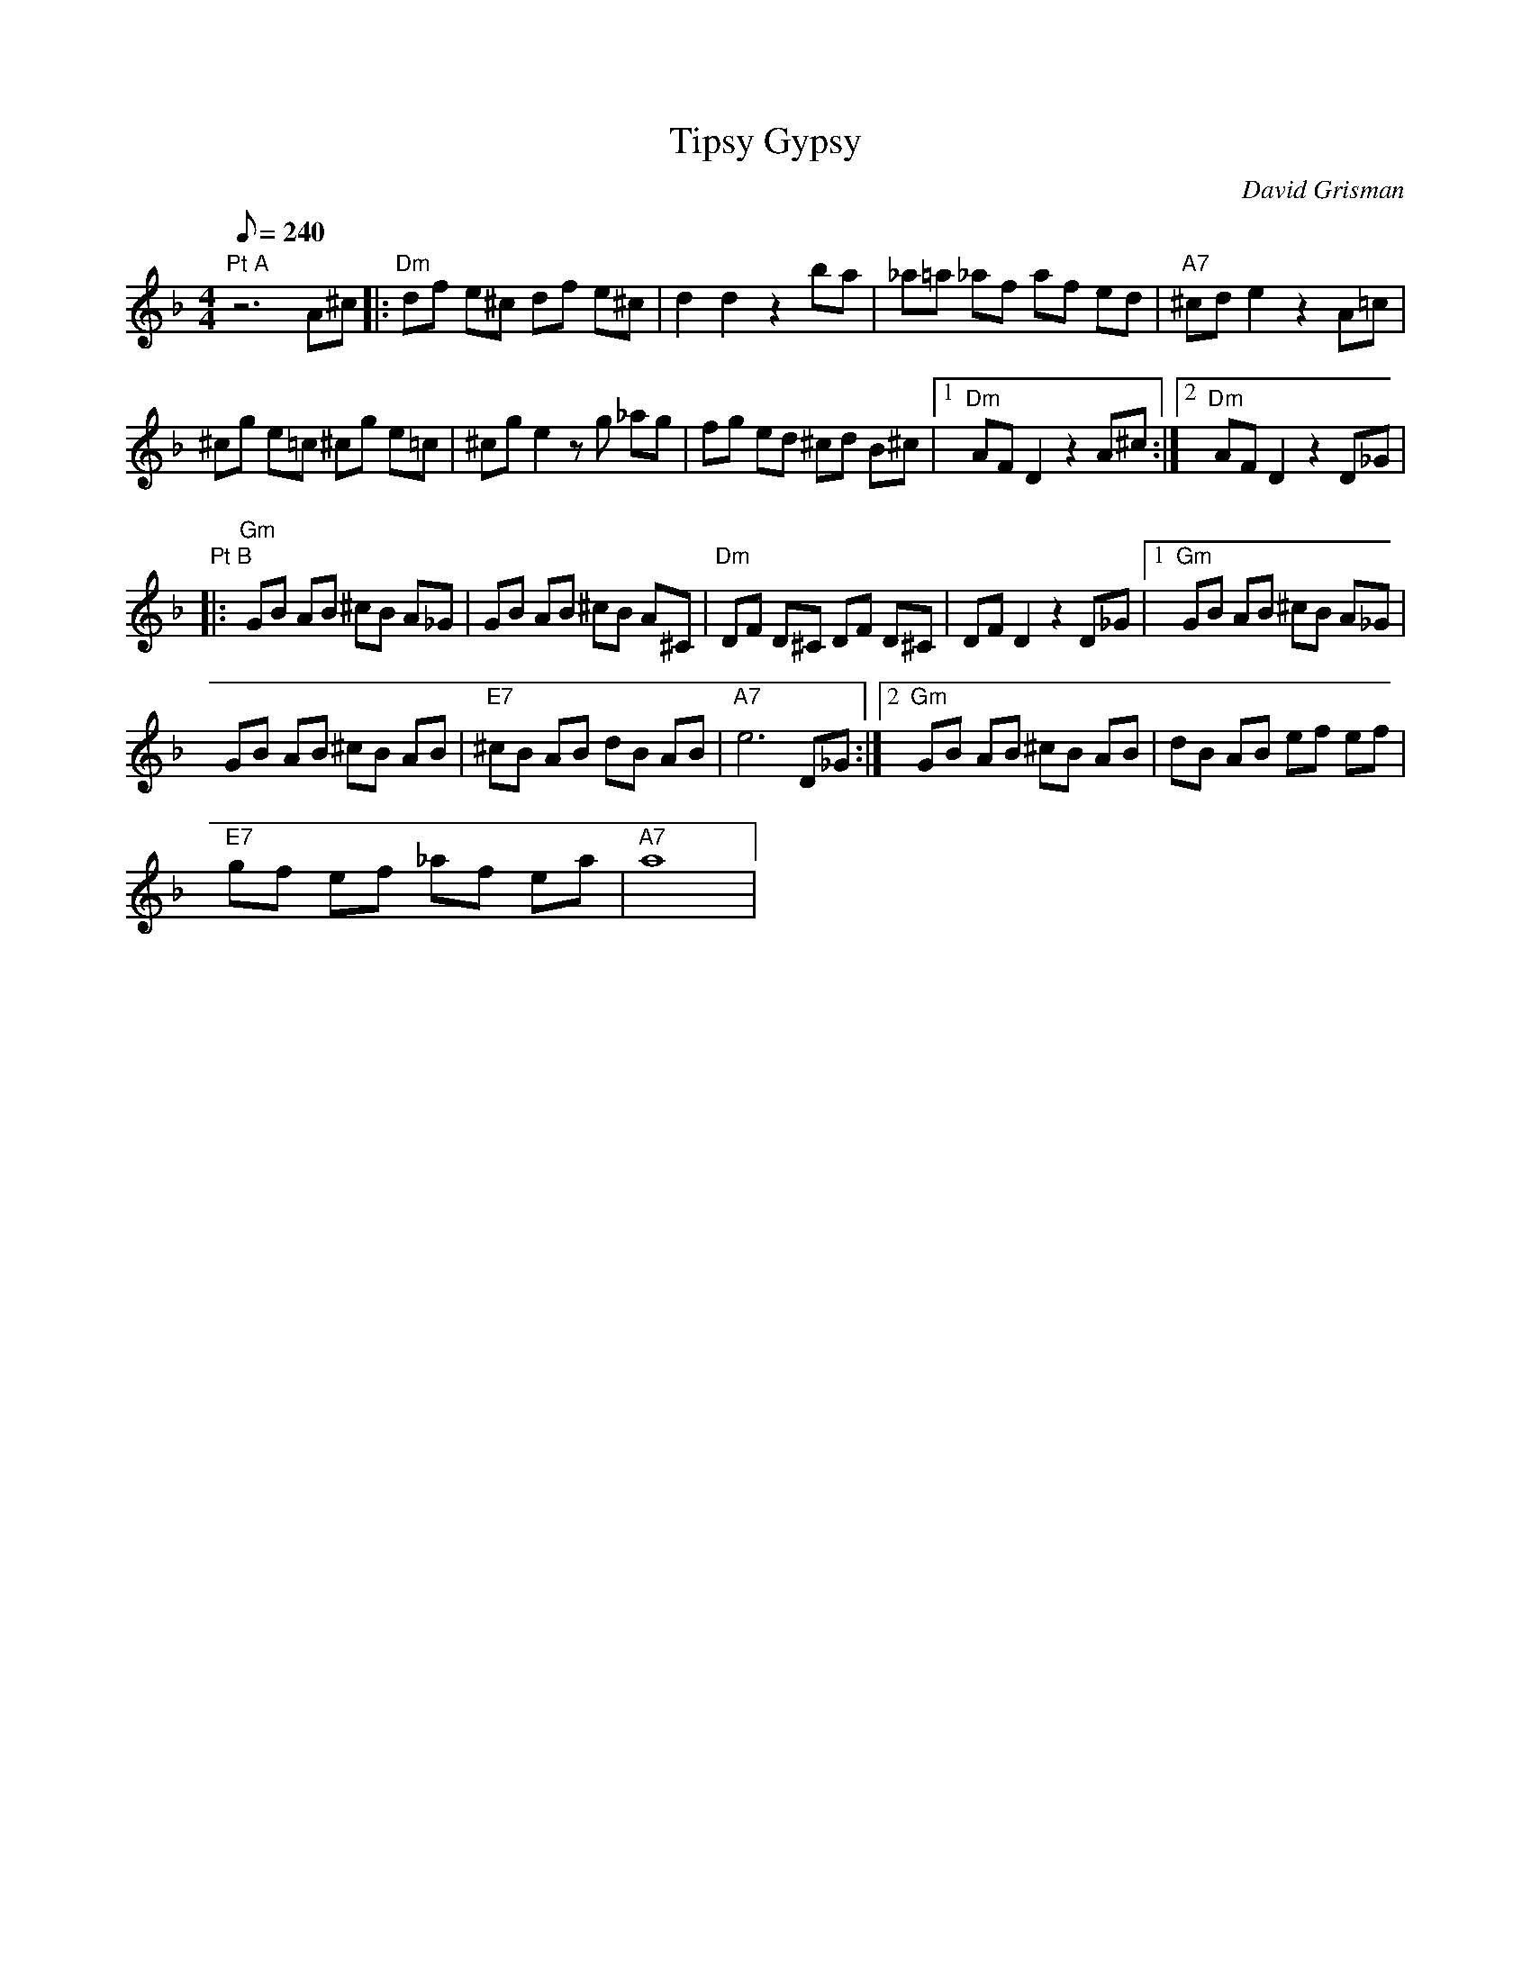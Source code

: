 X:08
T: Tipsy Gypsy
C: David Grisman
S: Jim Davis to CoMandoList TOW
L: 1/8
Q: 240
M: 4/4
K: F
"Pt A"\
z6 A^c |: "Dm"df e^c df e^c | d2 d2 z2 ba | _a=a _af af ed | "A7"^cd e2  z2 A=c |
^cg e=c ^cg e=c | ^cg e2 zg _ag | fg ed ^cd B^c |1 "Dm"AF D2 z2 A^c :|2 "Dm"AF D2 z2 D_G |
"Pt B"\
|: "Gm"GB AB ^cB A_G | GB AB ^cB A^C | "Dm"DF D^C DF D^C | DF D2 z2 D_G |1 "Gm"GB AB ^cB A_G |
GB AB ^cB AB | "E7"^cB AB dB AB | "A7"e6 D_G :|2 "Gm"GB AB ^cB AB | dB AB ef ef |
"E7"gf ef _af ea | "A7"a8 |

